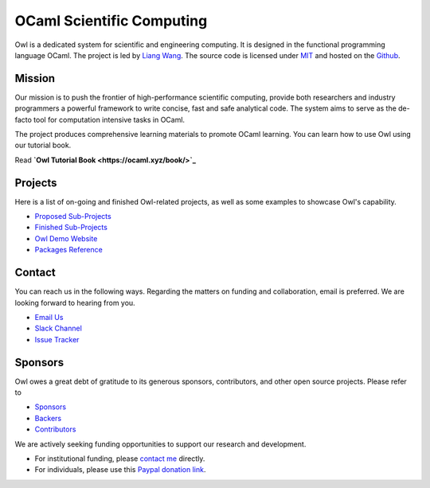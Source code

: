 .. Owl Numerical Library documentation master file, created by
   sphinx-quickstart on Wed Jan 24 17:41:20 2018.
   You can adapt this file completely to your liking, but it should at least
   contain the root `toctree` directive.

OCaml Scientific Computing
=================================================

Owl is a dedicated system for scientific and engineering computing. It is designed in the functional programming language OCaml. The project is led by `Liang Wang <https://www.cl.cam.ac.uk/~lw525/>`_. The source code is licensed under `MIT <https://github.com/owlbarn/owl/blob/master/LICENSE.md>`_ and hosted on the `Github <https://github.com/owlbarn/owl>`_.



Mission
-------------------------------------------------

Our mission is to push the frontier of high-performance scientific computing, provide both researchers and industry programmers a powerful framework to write concise, fast and safe analytical code. The system aims to serve as the de-facto tool for computation intensive tasks in OCaml.

The project produces comprehensive learning materials to promote OCaml learning. You can learn how to use Owl using our tutorial book.

Read **`Owl Tutorial Book <https://ocaml.xyz/book/>`_**



Projects
-------------------------------------------------

Here is a list of on-going and finished Owl-related projects, as well as some examples to showcase Owl's capability.

* `Proposed Sub-Projects <https://ocaml.xyz/project/proposal.html>`_
* `Finished Sub-Projects <https://ocaml.xyz/project/finished.html>`_
* `Owl Demo Website <http://demo.ocaml.xyz/index.html>`_
* `Packages Reference <package/index.html>`_


Contact
-------------------------------------------------

You can reach us in the following ways. Regarding the matters on funding and collaboration, email is preferred. We are looking forward to hearing from you.

* `Email Us <mailto:liang@ocaml.xyz>`_
* `Slack Channel <https://join.slack.com/t/owl-dev-team/shared_invite/enQtMjQ3OTM1MDY4MDIwLTcxYTlkODhiNGI4YjVkN2FmMjhlZGZhYzhkMTFhZjY0OGI1NDY5M2Y2NmYzNjBhZmRhZGE0NTY1ZjA5MTk4MjI>`_
* `Issue Tracker <https://github.com/ryanrhymes/owl/issues>`_



Sponsors
-------------------------------------------------

Owl owes a great debt of gratitude to its generous sponsors, contributors, and other open source projects. Please refer to

* `Sponsors <https://ocaml.xyz/project/sponsors.html>`_
* `Backers <https://ocaml.xyz/project/backers.html>`_
* `Contributors <https://ocaml.xyz/project/acknowledgement.html>`_

We are actively seeking funding opportunities to support our research and development.

* For institutional funding, please `contact me <mailto:liang@ocaml.xyz>`_ directly.
* For individuals, please use this `Paypal donation link <https://www.paypal.me/ocaml>`_.


.. Comment out for the time being
  Indices and tables
  =================================================

  * :ref:`genindex`
  * :ref:`search`

